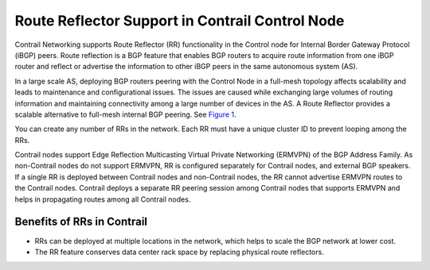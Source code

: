 Route Reflector Support in Contrail Control Node
================================================

 

Contrail Networking supports Route Reflector (RR) functionality in the
Control node for Internal Border Gateway Protocol (iBGP) peers. Route
reflection is a BGP feature that enables BGP routers to acquire route
information from one iBGP router and reflect or advertise the
information to other iBGP peers in the same autonomous system (AS).

In a large scale AS, deploying BGP routers peering with the Control Node
in a full-mesh topology affects scalability and leads to maintenance and
configurational issues. The issues are caused while exchanging large
volumes of routing information and maintaining connectivity among a
large number of devices in the AS. A Route Reflector provides a scalable
alternative to full-mesh internal BGP peering. See
`Figure 1 <contrail-route-reflectors.html#route-reflector-contrail>`__.

|Figure 1: Advantage of BGP Route Reflector over Full-mesh Topology|

You can create any number of RRs in the network. Each RR must have a
unique cluster ID to prevent looping among the RRs.

Contrail nodes support Edge Reflection Multicasting Virtual Private
Networking (ERMVPN) of the BGP Address Family. As non-Contrail nodes do
not support ERMVPN, RR is configured separately for Contrail nodes, and
external BGP speakers. If a single RR is deployed between Contrail nodes
and non-Contrail nodes, the RR cannot advertise ERMVPN routes to the
Contrail nodes. Contrail deploys a separate RR peering session among
Contrail nodes that supports ERMVPN and helps in propagating routes
among all Contrail nodes.

Benefits of RRs in Contrail
---------------------------

-  RRs can be deployed at multiple locations in the network, which helps
   to scale the BGP network at lower cost.

-  The RR feature conserves data center rack space by replacing physical
   route reflectors.

 

.. |Figure 1: Advantage of BGP Route Reflector over Full-mesh Topology| image:: images/g300492.png
